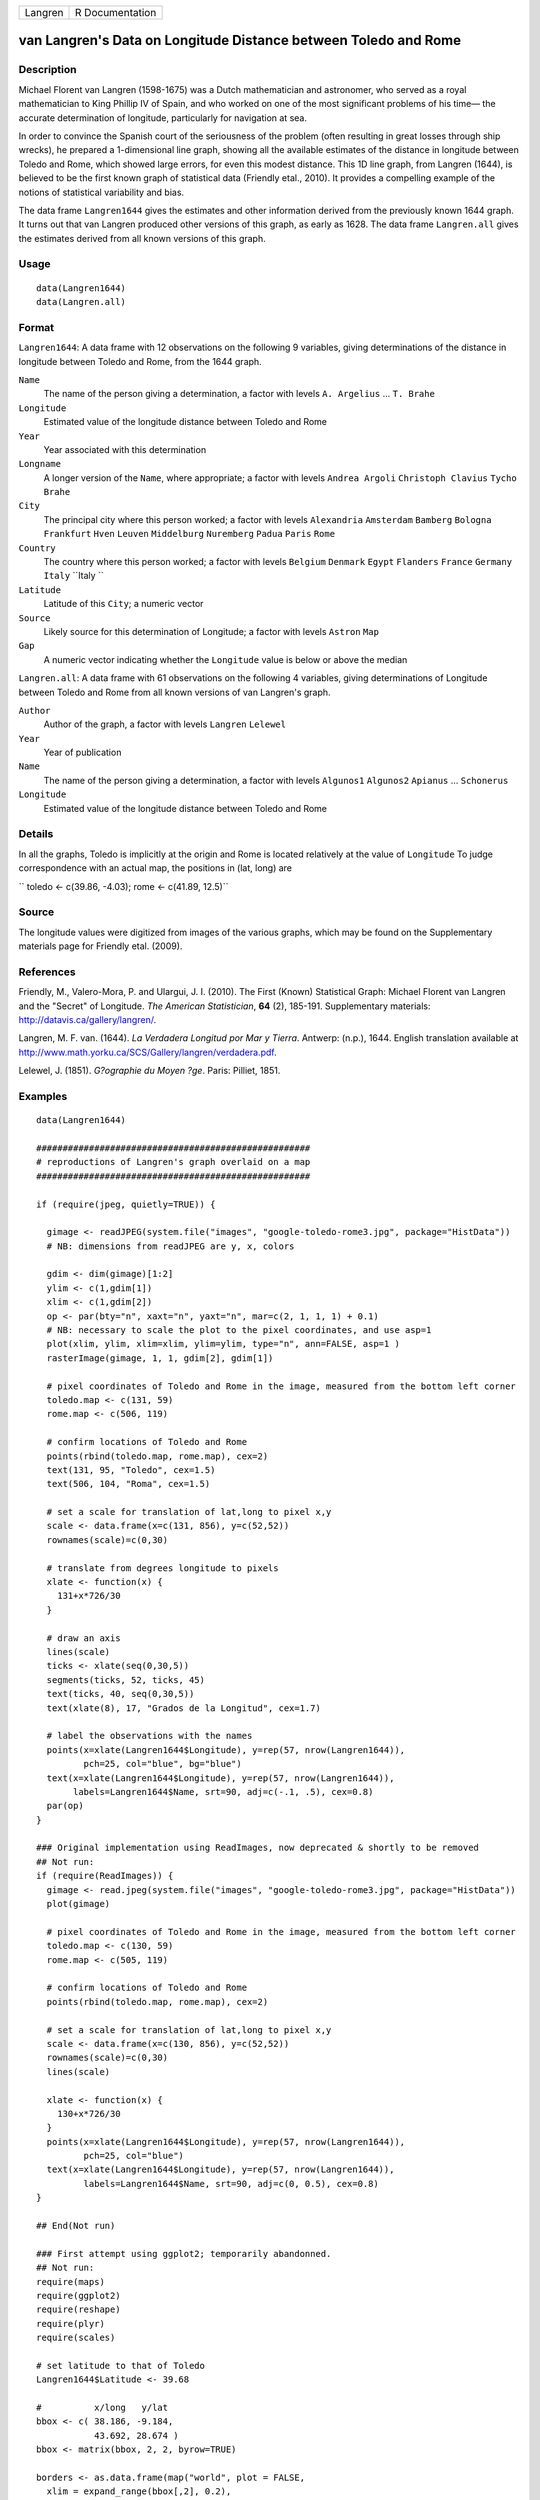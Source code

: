 +-----------+-------------------+
| Langren   | R Documentation   |
+-----------+-------------------+

van Langren's Data on Longitude Distance between Toledo and Rome
----------------------------------------------------------------

Description
~~~~~~~~~~~

Michael Florent van Langren (1598-1675) was a Dutch mathematician and
astronomer, who served as a royal mathematician to King Phillip IV of
Spain, and who worked on one of the most significant problems of his
time— the accurate determination of longitude, particularly for
navigation at sea.

In order to convince the Spanish court of the seriousness of the problem
(often resulting in great losses through ship wrecks), he prepared a
1-dimensional line graph, showing all the available estimates of the
distance in longitude between Toledo and Rome, which showed large
errors, for even this modest distance. This 1D line graph, from Langren
(1644), is believed to be the first known graph of statistical data
(Friendly etal., 2010). It provides a compelling example of the notions
of statistical variability and bias.

The data frame ``Langren1644`` gives the estimates and other information
derived from the previously known 1644 graph. It turns out that van
Langren produced other versions of this graph, as early as 1628. The
data frame ``Langren.all`` gives the estimates derived from all known
versions of this graph.

Usage
~~~~~

::

        data(Langren1644)
        data(Langren.all)
        

Format
~~~~~~

``Langren1644``: A data frame with 12 observations on the following 9
variables, giving determinations of the distance in longitude between
Toledo and Rome, from the 1644 graph.

``Name``
    The name of the person giving a determination, a factor with levels
    ``A. Argelius`` ... ``T. Brahe``

``Longitude``
    Estimated value of the longitude distance between Toledo and Rome

``Year``
    Year associated with this determination

``Longname``
    A longer version of the ``Name``, where appropriate; a factor with
    levels ``Andrea Argoli`` ``Christoph Clavius`` ``Tycho Brahe``

``City``
    The principal city where this person worked; a factor with levels
    ``Alexandria`` ``Amsterdam`` ``Bamberg`` ``Bologna`` ``Frankfurt``
    ``Hven`` ``Leuven`` ``Middelburg`` ``Nuremberg`` ``Padua`` ``Paris``
    ``Rome``

``Country``
    The country where this person worked; a factor with levels
    ``Belgium`` ``Denmark`` ``Egypt`` ``Flanders`` ``France``
    ``Germany`` ``Italy`` ``Italy ``

``Latitude``
    Latitude of this ``City``; a numeric vector

``Source``
    Likely source for this determination of Longitude; a factor with
    levels ``Astron`` ``Map``

``Gap``
    A numeric vector indicating whether the ``Longitude`` value is below
    or above the median

``Langren.all``: A data frame with 61 observations on the following 4
variables, giving determinations of Longitude between Toledo and Rome
from all known versions of van Langren's graph.

``Author``
    Author of the graph, a factor with levels ``Langren`` ``Lelewel``

``Year``
    Year of publication

``Name``
    The name of the person giving a determination, a factor with levels
    ``Algunos1`` ``Algunos2`` ``Apianus`` ... ``Schonerus``

``Longitude``
    Estimated value of the longitude distance between Toledo and Rome

Details
~~~~~~~

In all the graphs, Toledo is implicitly at the origin and Rome is
located relatively at the value of ``Longitude`` To judge correspondence
with an actual map, the positions in (lat, long) are

``     toledo <- c(39.86, -4.03);     rome   <- c(41.89, 12.5)``

Source
~~~~~~

The longitude values were digitized from images of the various graphs,
which may be found on the Supplementary materials page for Friendly
etal. (2009).

References
~~~~~~~~~~

Friendly, M., Valero-Mora, P. and Ulargui, J. I. (2010). The First
(Known) Statistical Graph: Michael Florent van Langren and the "Secret"
of Longitude. *The American Statistician*, **64** (2), 185-191.
Supplementary materials:
`http://datavis.ca/gallery/langren/ <http://datavis.ca/gallery/langren/>`__.

Langren, M. F. van. (1644). *La Verdadera Longitud por Mar y Tierra*.
Antwerp: (n.p.), 1644. English translation available at
`http://www.math.yorku.ca/SCS/Gallery/langren/verdadera.pdf <http://www.math.yorku.ca/SCS/Gallery/langren/verdadera.pdf>`__.

Lelewel, J. (1851). *G?ographie du Moyen ?ge*. Paris: Pilliet, 1851.

Examples
~~~~~~~~

::

    data(Langren1644)

    ####################################################
    # reproductions of Langren's graph overlaid on a map
    ####################################################

    if (require(jpeg, quietly=TRUE)) {

      gimage <- readJPEG(system.file("images", "google-toledo-rome3.jpg", package="HistData"))
      # NB: dimensions from readJPEG are y, x, colors

      gdim <- dim(gimage)[1:2]
      ylim <- c(1,gdim[1])
      xlim <- c(1,gdim[2])
      op <- par(bty="n", xaxt="n", yaxt="n", mar=c(2, 1, 1, 1) + 0.1)
      # NB: necessary to scale the plot to the pixel coordinates, and use asp=1
      plot(xlim, ylim, xlim=xlim, ylim=ylim, type="n", ann=FALSE, asp=1 )
      rasterImage(gimage, 1, 1, gdim[2], gdim[1])

      # pixel coordinates of Toledo and Rome in the image, measured from the bottom left corner
      toledo.map <- c(131, 59)
      rome.map <- c(506, 119)
      
      # confirm locations of Toledo and Rome
      points(rbind(toledo.map, rome.map), cex=2)
      text(131, 95, "Toledo", cex=1.5)
      text(506, 104, "Roma", cex=1.5)

      # set a scale for translation of lat,long to pixel x,y
      scale <- data.frame(x=c(131, 856), y=c(52,52))
      rownames(scale)=c(0,30)

      # translate from degrees longitude to pixels
      xlate <- function(x) {
        131+x*726/30    
      }

      # draw an axis
      lines(scale)
      ticks <- xlate(seq(0,30,5))
      segments(ticks, 52, ticks, 45)
      text(ticks, 40, seq(0,30,5))
      text(xlate(8), 17, "Grados de la Longitud", cex=1.7)

      # label the observations with the names
      points(x=xlate(Langren1644$Longitude), y=rep(57, nrow(Langren1644)), 
             pch=25, col="blue", bg="blue")
      text(x=xlate(Langren1644$Longitude), y=rep(57, nrow(Langren1644)), 
           labels=Langren1644$Name, srt=90, adj=c(-.1, .5), cex=0.8)
      par(op)
    }

    ### Original implementation using ReadImages, now deprecated & shortly to be removed
    ## Not run: 
    if (require(ReadImages)) {
      gimage <- read.jpeg(system.file("images", "google-toledo-rome3.jpg", package="HistData"))
      plot(gimage)
      
      # pixel coordinates of Toledo and Rome in the image, measured from the bottom left corner
      toledo.map <- c(130, 59)
      rome.map <- c(505, 119)
      
      # confirm locations of Toledo and Rome
      points(rbind(toledo.map, rome.map), cex=2)
      
      # set a scale for translation of lat,long to pixel x,y
      scale <- data.frame(x=c(130, 856), y=c(52,52))
      rownames(scale)=c(0,30)
      lines(scale)
      
      xlate <- function(x) {
        130+x*726/30    
      }
      points(x=xlate(Langren1644$Longitude), y=rep(57, nrow(Langren1644)), 
             pch=25, col="blue")
      text(x=xlate(Langren1644$Longitude), y=rep(57, nrow(Langren1644)), 
             labels=Langren1644$Name, srt=90, adj=c(0, 0.5), cex=0.8)
    }

    ## End(Not run)

    ### First attempt using ggplot2; temporarily abandonned.
    ## Not run: 
    require(maps)
    require(ggplot2)
    require(reshape)
    require(plyr)
    require(scales)

    # set latitude to that of Toledo
    Langren1644$Latitude <- 39.68

    #          x/long   y/lat
    bbox <- c( 38.186, -9.184,
               43.692, 28.674 )
    bbox <- matrix(bbox, 2, 2, byrow=TRUE)

    borders <- as.data.frame(map("world", plot = FALSE,
      xlim = expand_range(bbox[,2], 0.2),
      ylim = expand_range(bbox[,1], 0.2))[c("x", "y")])

    data(world.cities)
    # get actual locations of Toledo & Rome
    cities <- subset(world.cities,
      name %in% c("Rome", "Toledo") & country.etc %in% c("Spain", "Italy"))
    colnames(cities)[4:5]<-c("Latitude", "Longitude")

    mplot <- ggplot(Langren1644, aes(Longitude, Latitude) ) +
      geom_path(aes(x, y), borders, colour = "grey60") +
      geom_point(y = 40) +
      geom_text(aes(label = Name), y = 40.1, angle = 90, hjust = 0, size = 3)
    mplot <- mplot +
        geom_segment(aes(x=-4.03, y=40, xend=30, yend=40))

    mplot <- mplot +
      geom_point(data = cities, colour = "red", size = 2) +
      geom_text(data=cities, aes(label=name), color="red", size=3, vjust=-0.5) +
      coord_cartesian(xlim=bbox[,2], ylim=bbox[,1])

    # make the plot have approximately aspect ratio = 1
    windows(width=10, height=2)
    mplot

    ## End(Not run)


    ###########################################
    # show variation in estimates across graphs
    ###########################################

    library(lattice)
    graph <- paste(Langren.all$Author, Langren.all$Year)
    dotplot(Name ~ Longitude, data=Langren.all)

    dotplot( as.factor(Year) ~ Longitude, data=Langren.all, groups=Name, type="o")

    dotplot(Name ~ Longitude|graph, data=Langren.all, groups=graph)

    # why the gap?
    gap.mod <- glm(Gap ~ Year + Source + Latitude, family=binomial, data=Langren1644)
    anova(gap.mod, test="Chisq")


